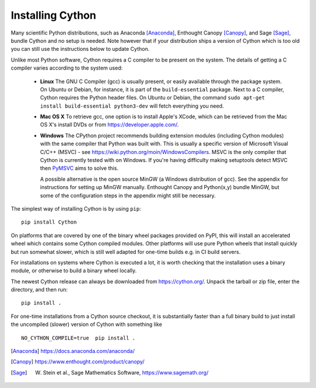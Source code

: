 .. _install:

Installing Cython
=================

Many scientific Python distributions, such as Anaconda [Anaconda]_,
Enthought Canopy [Canopy]_, and Sage [Sage]_,
bundle Cython and no setup is needed.  Note however that if your
distribution ships a version of Cython which is too old you can still
use the instructions below to update Cython.

Unlike most Python software, Cython requires a C compiler to be
present on the system. The details of getting a C compiler varies
according to the system used:

 - **Linux** The GNU C Compiler (gcc) is usually present, or easily
   available through the package system. On Ubuntu or Debian, for
   instance, it is part of the ``build-essential`` package. Next to a
   C compiler, Cython requires the Python header files. On Ubuntu or
   Debian, the command ``sudo apt-get install build-essential python3-dev``
   will fetch everything you need.

 - **Mac OS X** To retrieve gcc, one option is to install Apple's
   XCode, which can be retrieved from the Mac OS X's install DVDs or
   from https://developer.apple.com/.

 - **Windows** The CPython project recommends building extension modules 
   (including Cython modules) with the same compiler that Python was
   built with. This is usually a specific version of Microsoft Visual
   C/C++ (MSVC) - see https://wiki.python.org/moin/WindowsCompilers. 
   MSVC is the only compiler that Cython is currently tested with on 
   Windows.  If you're having difficulty making setuptools detect
   MSVC then `PyMSVC <https://github.com/kdschlosser/python_msvc>`_
   aims to solve this.
   
   A possible alternative is the open source MinGW (a
   Windows distribution of gcc). See the appendix for instructions for
   setting up MinGW manually. Enthought Canopy and Python(x,y) bundle
   MinGW, but some of the configuration steps in the appendix might
   still be necessary.

.. dagss tried other forms of ReST lists and they didn't look nice
.. with rst2latex.

The simplest way of installing Cython is by using ``pip``::

  pip install Cython

On platforms that are covered by one of the binary wheel packages provided on PyPI,
this will install an accelerated wheel which contains some Cython compiled modules.
Other platforms will use pure Python wheels that install quickly but run somewhat
slower, which is still well adapted for one-time builds e.g. in CI build servers.

For installations on systems where Cython is executed a lot, it is worth checking that
the installation uses a binary module, or otherwise to build a binary wheel locally.

The newest Cython release can always be downloaded from
https://cython.org/.  Unpack the tarball or zip file, enter the
directory, and then run::

  pip install .


For one-time installations from a Cython source checkout, it is substantially
faster than a full binary build to just install the uncompiled (slower) version
of Cython with something like

::

    NO_CYTHON_COMPILE=true  pip install .


.. [Anaconda] https://docs.anaconda.com/anaconda/
.. [Canopy] https://www.enthought.com/product/canopy/
.. [Sage] W. Stein et al., Sage Mathematics Software, https://www.sagemath.org/
